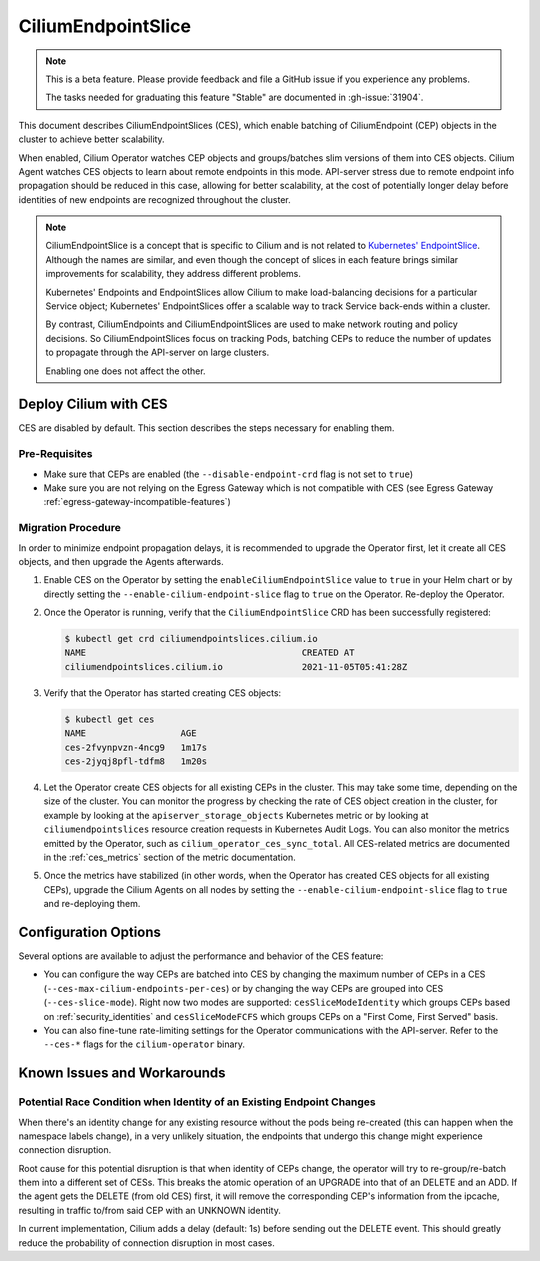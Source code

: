 .. only:: not (epub or latex or html)

    WARNING: You are looking at unreleased Cilium documentation.
    Please use the official rendered version released here:
    https://docs.cilium.io

.. _CiliumEndpointSlice:

***************************
CiliumEndpointSlice
***************************

.. note::
    This is a beta feature. Please provide feedback and file a GitHub issue
    if you experience any problems.

    The tasks needed for graduating this feature "Stable" are documented
    in :gh-issue:`31904`.

This document describes CiliumEndpointSlices (CES), which enable batching of
CiliumEndpoint (CEP) objects in the cluster to achieve better scalability.

When enabled, Cilium Operator watches CEP objects and groups/batches slim versions
of them into CES objects. Cilium Agent watches CES objects to learn about
remote endpoints in this mode. API-server stress due to remote endpoint info
propagation should be reduced in this case, allowing for better scalability,
at the cost of potentially longer delay before identities of new endpoints are
recognized throughout the cluster.

.. note::

   CiliumEndpointSlice is a concept that is specific to Cilium and is not
   related to `Kubernetes' EndpointSlice`_. Although the names are similar, and
   even though the concept of slices in each feature brings similar
   improvements for scalability, they address different problems.

   Kubernetes' Endpoints and EndpointSlices allow Cilium to make load-balancing
   decisions for a particular Service object; Kubernetes' EndpointSlices offer
   a scalable way to track Service back-ends within a cluster.

   By contrast, CiliumEndpoints and CiliumEndpointSlices are used to make
   network routing and policy decisions. So CiliumEndpointSlices focus on
   tracking Pods, batching CEPs to reduce the number of updates to propagate
   through the API-server on large clusters.

   Enabling one does not affect the other.

.. _Kubernetes' EndpointSlice: https://kubernetes.io/docs/concepts/services-networking/endpoint-slices/

Deploy Cilium with CES
=======================

CES are disabled by default. This section describes the steps necessary for enabling them.

Pre-Requisites
~~~~~~~~~~~~~~

* Make sure that CEPs are enabled (the ``--disable-endpoint-crd`` flag is not set to ``true``)
* Make sure you are not relying on the Egress Gateway which is not compatible with CES (see Egress Gateway :ref:`egress-gateway-incompatible-features`)

Migration Procedure
~~~~~~~~~~~~~~~~~~~
In order to minimize endpoint propagation delays, it is recommended to upgrade the Operator first,
let it create all CES objects, and then upgrade the Agents afterwards.

#. Enable CES on the Operator by setting the ``enableCiliumEndpointSlice`` value to ``true`` in your Helm chart or
   by directly setting the ``--enable-cilium-endpoint-slice`` flag to ``true`` on the Operator. Re-deploy the Operator.

#. Once the Operator is running, verify that the ``CiliumEndpointSlice`` CRD has been successfully registered:

   .. code-block:: shell-session

      $ kubectl get crd ciliumendpointslices.cilium.io
      NAME                                         CREATED AT
      ciliumendpointslices.cilium.io               2021-11-05T05:41:28Z

#. Verify that the Operator has started creating CES objects:

   .. code-block:: shell-session

      $ kubectl get ces
      NAME                  AGE
      ces-2fvynpvzn-4ncg9   1m17s
      ces-2jyqj8pfl-tdfm8   1m20s

#. Let the Operator create CES objects for all existing CEPs in the cluster. This may take some time, depending on the
   size of the cluster. You can monitor the progress by checking the rate of CES object creation in the cluster, for example by
   looking at the ``apiserver_storage_objects`` Kubernetes metric or by looking at ``ciliumendpointslices`` resource
   creation requests in Kubernetes Audit Logs. You can also monitor the metrics emitted by the Operator, such as ``cilium_operator_ces_sync_total``. All CES-related metrics are documented in the :ref:`ces_metrics` section of the metric documentation.

#. Once the metrics have stabilized (in other words, when the Operator has created CES objects for all existing CEPs), upgrade the
   Cilium Agents on all nodes by setting the ``--enable-cilium-endpoint-slice`` flag to ``true`` and re-deploying them.


Configuration Options
=====================

Several options are available to adjust the performance and behavior of the CES feature:

* You can configure the way CEPs are batched into CES by changing the maximum number of CEPs in a
  CES (``--ces-max-cilium-endpoints-per-ces``) or by changing the way CEPs are grouped into CES (``--ces-slice-mode``).
  Right now two modes are supported: ``cesSliceModeIdentity`` which groups CEPs based on :ref:`security_identities`
  and ``cesSliceModeFCFS`` which groups CEPs on a "First Come, First Served" basis.

* You can also fine-tune rate-limiting settings for the Operator communications with the API-server. Refer to the ``--ces-*`` flags for the ``cilium-operator`` binary.

Known Issues and Workarounds
============================

Potential Race Condition when Identity of an Existing Endpoint Changes
~~~~~~~~~~~~~~~~~~~~~~~~~~~~~~~~~~~~~~~~~~~~~~~~~~~~~~~~~~~~~~~~~~~~~~
When there's an identity change for any existing resource without the pods being re-created
(this can happen when the namespace labels change), in a very unlikely situation, the endpoints that
undergo this change might experience connection disruption.

Root cause for this potential disruption is that when identity of CEPs
change, the operator will try to re-group/re-batch them into a different
set of CESs. This breaks the atomic operation of an UPGRADE into that of
an DELETE and an ADD. If the agent gets the DELETE (from old CES) first,
it will remove the corresponding CEP's information from the ipcache,
resulting in traffic to/from said CEP with an UNKNOWN identity.

In current implementation, Cilium adds a delay (default: 1s) before sending
out the DELETE event. This should greatly reduce the probability of
connection disruption in most cases.
